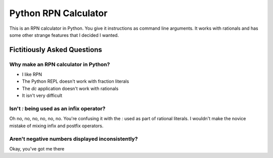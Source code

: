 Python RPN Calculator
=====================

This is an RPN calculator in Python.
You give it instructions as command line arguments.
It works with rationals and has some other strange features
that I decided I wanted.

Fictitiously Asked Questions
----------------------------

Why make an RPN calculator in Python?
~~~~~~~~~~~~~~~~~~~~~~~~~~~~~~~~~~~~~

* I like RPN
* The Python REPL doesn't work with fraction literals
* The `dc` application doesn't work with rationals
* It isn't very difficult

Isn't `:` being used as an infix operator?
~~~~~~~~~~~~~~~~~~~~~~~~~~~~~~~~~~~~~~~~~~

Oh no, no, no, no, no, no.  You're confusing it with
the `:` used as part of rational literals.
I wouldn't make the novice mistake of
mixing infix and postfix operators.

Aren't negative numbers displayed inconsistently?
~~~~~~~~~~~~~~~~~~~~~~~~~~~~~~~~~~~~~~~~~~~~~~~~~

Okay, you've got me there
